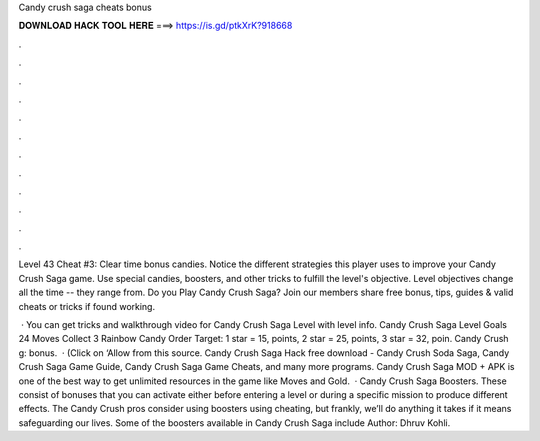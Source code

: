 Candy crush saga cheats bonus



𝐃𝐎𝐖𝐍𝐋𝐎𝐀𝐃 𝐇𝐀𝐂𝐊 𝐓𝐎𝐎𝐋 𝐇𝐄𝐑𝐄 ===> https://is.gd/ptkXrK?918668



.



.



.



.



.



.



.



.



.



.



.



.

Level 43 Cheat #3: Clear time bonus candies. Notice the different strategies this player uses to improve your Candy Crush Saga game. Use special candies, boosters, and other tricks to fulfill the level's objective. Level objectives change all the time -- they range from. Do you Play Candy Crush Saga? Join  our members share free bonus, tips, guides & valid cheats or tricks if found working.

 · You can get tricks and walkthrough video for Candy Crush Saga Level with level info. Candy Crush Saga Level Goals 24 Moves Collect 3 Rainbow Candy Order Target: 1 star = 15, points, 2 star = 25, points, 3 star = 32, poin. Candy Crush g: bonus.  · (Click on ‘Allow from this source. Candy Crush Saga Hack free download - Candy Crush Soda Saga, Candy Crush Saga Game Guide, Candy Crush Saga Game Cheats, and many more programs. Candy Crush Saga MOD + APK is one of the best way to get unlimited resources in the game like Moves and Gold.  · Candy Crush Saga Boosters. These consist of bonuses that you can activate either before entering a level or during a specific mission to produce different effects. The Candy Crush pros consider using boosters using cheating, but frankly, we’ll do anything it takes if it means safeguarding our lives. Some of the boosters available in Candy Crush Saga include Author: Dhruv Kohli.
